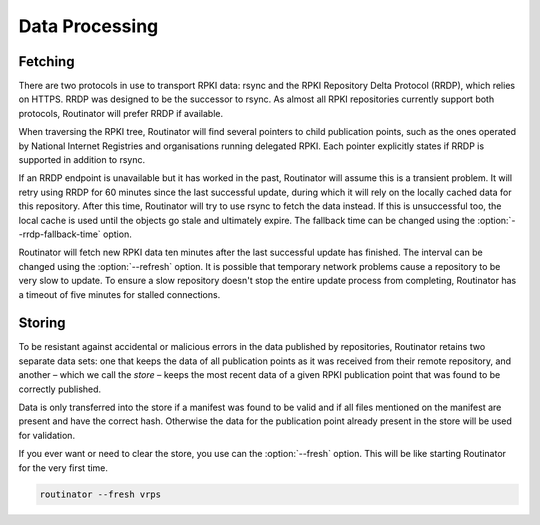 .. _doc_routinator_data_processing:

Data Processing
===============

Fetching
--------

There are two protocols in use to transport RPKI data: rsync and the RPKI
Repository Delta Protocol (RRDP), which relies on HTTPS. RRDP was designed to be
the successor to rsync. As almost all RPKI repositories currently support both
protocols, Routinator will prefer RRDP if available. 

When traversing the RPKI tree, Routinator will find several pointers to child
publication points, such as the ones operated by National Internet Registries
and organisations running delegated RPKI. Each pointer explicitly states if RRDP
is supported in addition to rsync. 

If an RRDP endpoint is unavailable but it has worked in the past, Routinator
will assume this is a transient problem. It will retry using RRDP for 60 minutes
since the last successful update, during which it will rely on the locally
cached data for this repository. After this time, Routinator will try to use
rsync to fetch the data instead. If this is unsuccessful too, the local cache is
used until the objects go stale and ultimately expire. The fallback time can be
changed using the :option:`--rrdp-fallback-time` option.

Routinator will fetch new RPKI data ten minutes after the last successful update
has finished. The interval can be changed using the :option:`--refresh` option.
It is possible that temporary network problems cause a repository to be very
slow to update. To ensure a slow repository doesn't stop the entire update
process from completing, Routinator has a timeout of five minutes for stalled
connections. 

Storing
-------

To be resistant against accidental or malicious errors in the data published by
repositories, Routinator retains two separate data sets: one that keeps the
data of all publication points as it was received from their remote repository,
and another – which we call the *store* – keeps the most recent data of a given
RPKI publication point that was found to be correctly published. 

Data is only transferred into the store if a manifest was found to be valid and
if all files mentioned on the manifest are present and have the correct hash.
Otherwise the data for the publication point already present in the store will
be used for validation.

If you ever want or need to clear the store, you use can the :option:`--fresh`
option. This will be like starting Routinator for the very first time.

.. code-block:: text

    routinator --fresh vrps